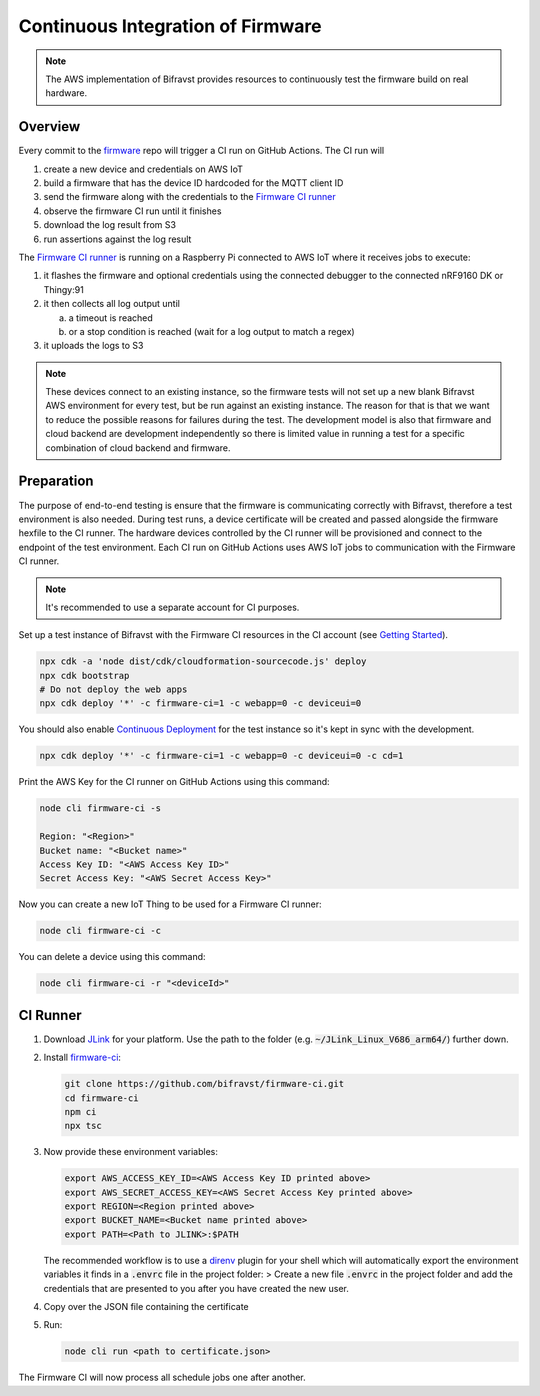 ================================================================================
Continuous Integration of Firmware
================================================================================

.. note::

    The AWS implementation of Bifravst provides resources to continuously
    test the firmware build on real hardware.

Overview
================================================================================

Every commit to the `firmware <https://github.com/bifravst/firmware>`_
repo will trigger a CI run on GitHub Actions. The CI run will

1.  create a new device and credentials on AWS IoT
2.  build a firmware that has the device ID hardcoded for the MQTT
    client ID
3.  send the firmware along with the credentials to the 
    `Firmware CI runner`_
4.  observe the firmware CI run until it finishes
5.  download the log result from S3
6.  run assertions against the log result

The `Firmware CI runner`_ is
running on a Raspberry Pi connected to AWS IoT where it receives jobs to
execute:

1.  it flashes the firmware and optional credentials using the connected
    debugger to the connected nRF9160 DK or Thingy:91
2.  it then collects all log output until

    a.  a timeout is reached
    b.  or a stop condition is reached (wait for a log output to match a
        regex)
    
3.  it uploads the logs to S3

.. note::

    These devices connect to an existing instance, so the firmware
    tests will not set up a new blank Bifravst AWS environment for every
    test, but be run against an existing instance. The reason for that is
    that we want to reduce the possible reasons for failures during the
    test. The development model is also that firmware and cloud backend
    are development independently so there is limited value in running a
    test for a specific combination of cloud backend and firmware.

Preparation
================================================================================

The purpose of end-to-end testing is ensure that the firmware is
communicating correctly with Bifravst, therefore a test environment is
also needed. During test runs, a device certificate will be created and
passed alongside the firmware hexfile to the CI runner. The hardware
devices controlled by the CI runner will be provisioned and connect to
the endpoint of the test environment. Each CI run on GitHub Actions uses
AWS IoT jobs to communication with the Firmware CI runner.

.. note::

    It's recommended to use a separate account for CI purposes.

Set up a test instance of Bifravst with the Firmware CI resources in the
CI account (see `Getting Started <./GettingStarted.html>`_).

.. code-block:: bash

    npx cdk -a 'node dist/cdk/cloudformation-sourcecode.js' deploy 
    npx cdk bootstrap 
    # Do not deploy the web apps
    npx cdk deploy '*' -c firmware-ci=1 -c webapp=0 -c deviceui=0

You should also enable `Continuous Deployment <./ContinuousDeployment.html>`_ 
for the test instance so it's kept in sync with the development.

.. code-block:: bash

    npx cdk deploy '*' -c firmware-ci=1 -c webapp=0 -c deviceui=0 -c cd=1

Print the AWS Key for the CI runner on GitHub Actions using this
command:

.. code-block:: bash

    node cli firmware-ci -s
    
    Region: "<Region>"
    Bucket name: "<Bucket name>"
    Access Key ID: "<AWS Access Key ID>"
    Secret Access Key: "<AWS Secret Access Key>"

Now you can create a new IoT Thing to be used for a Firmware CI runner:

.. code-block:: bash

    node cli firmware-ci -c

You can delete a device using this command:

.. code-block:: bash

    node cli firmware-ci -r "<deviceId>"

CI Runner
================================================================================

1.  Download `JLink <https://www.segger.com/downloads/jlink/>`_ for
    your platform. Use the path to the folder (e.g.
    :code:`~/JLink_Linux_V686_arm64/`) further down.

2.  Install
    `firmware-ci <https://github.com/bifravst/firmware-ci.git>`_:

    .. code-block:: bash

        git clone https://github.com/bifravst/firmware-ci.git
        cd firmware-ci
        npm ci
        npx tsc

3.  Now provide these environment variables:

    .. code-block:: bash

        export AWS_ACCESS_KEY_ID=<AWS Access Key ID printed above>
        export AWS_SECRET_ACCESS_KEY=<AWS Secret Access Key printed above>
        export REGION=<Region printed above>
        export BUCKET_NAME=<Bucket name printed above>
        export PATH=<Path to JLINK>:$PATH

    The recommended workflow is to use a
    `direnv <https://direnv.net/>`_ plugin for your shell
    which will automatically export the environment variables it
    finds in a :code:`.envrc` file in the project folder: >
    Create a new file :code:`.envrc` in the project folder and add
    the credentials that are presented to you after you have created
    the new user.

4.  Copy over the JSON file containing the certificate

5.  Run:

    .. code-block:: bash

        node cli run <path to certificate.json>

The Firmware CI will now process all schedule jobs one after another.

.. _Firmware CI runner: https://github.com/bifravst/firmware-ci